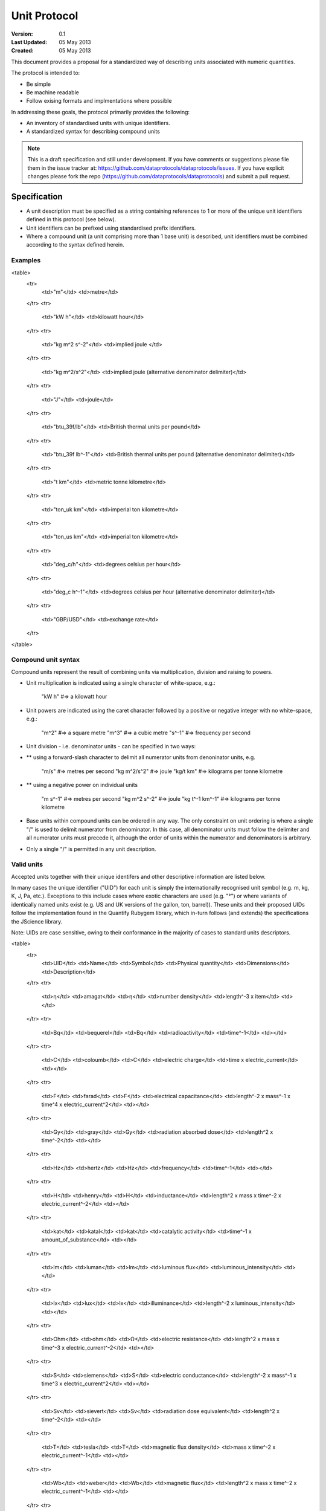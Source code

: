 =============
Unit Protocol
=============

.. sectionauthor:: Andrew Berkeley, Rufus Pollock (Open Knowledge Foundation), James Smith (Open Data Institute)

:**Version**: 0.1
:**Last Updated**: 05 May 2013
:**Created**: 05 May 2013

This document provides a proposal for a standardized way of describing units associated with numeric quantities.

The protocol is intended to:

* Be simple
* Be machine readable
* Follow exising formats and implmentations where possible

In addressing these goals, the protocol primarily provides the following:

* An inventory of standardised units with unique identifiers.
* A standardized syntax for describing compound units

.. note::

   This is a draft specification and still under development. If you have
   comments or suggestions please file them in the issue tracker at:
   https://github.com/dataprotocols/dataprotocols/issues. If you have explicit changes
   please fork the repo (https://github.com/dataprotocols/dataprotocols) and submit a
   pull request.


Specification
=============

* A unit description must be specified as a string containing references to 1 or more of the unique unit identifiers defined in this protocol (see below). 

* Unit identifiers can be prefixed using standardised prefix identifiers.

* Where a compound unit (a unit comprising more than 1 base unit) is described, unit identifiers must be combined according to the syntax defined herein.


Examples
--------

<table>
  <tr>
    <td>"m"</td>
    <td>metre</td>
  </tr>
  <tr>
    <td>"kW h"</td>
    <td>kilowatt hour</td>
  </tr>
  <tr>
    <td>"kg m^2 s^-2"</td>
    <td>implied joule </td>
  </tr>
  <tr>
    <td>"kg m^2/s^2"</td>
    <td>implied joule (alternative denominator delimiter)</td>
  </tr>
  <tr>
    <td>"J"</td>
    <td>joule</td>
  </tr>
  <tr>
    <td>"btu_39f/lb"</td>
    <td>British thermal units per pound</td>
  </tr>
  <tr>
    <td>"btu_39f lb^-1"</td>
    <td>British thermal units per pound (alternative denominator delimiter)</td>
  </tr>
  <tr>
    <td>"t km"</td>
    <td>metric tonne kilometre</td>
  </tr>
  <tr>
    <td>"ton_uk km"</td>
    <td>imperial ton kilometre</td>
  </tr>
  <tr>
    <td>"ton_us km"</td>
    <td>imperial ton kilometre</td>
  </tr>
  <tr>
    <td>"deg_c/h"</td>
    <td>degrees celsius per hour</td>
  </tr>
  <tr>
    <td>"deg_c h^-1"</td>
    <td>degrees celsius per hour (alternative denominator delimiter)</td>
  </tr>
  <tr>
    <td>"GBP/USD"</td>
    <td>exchange rate</td>
  </tr>
</table>

Compound unit syntax
--------------------

Compound units represent the result of combining units via multiplication, division and raising to powers.

* Unit multiplication is indicated using a single character of white-space, e.g.: 

    "kW h"             #=> a kilowatt hour

* Unit powers are indicated using the caret character followed by a positive or negative integer with no white-space, e.g.:

    "m^2"              #=> a square metre
    "m^3"              #=> a cubic metre
    "s^-1"             #=> frequency per second
    
* Unit division - i.e. denominator units - can be specified in two ways:
* ** using a forward-slash character to delimit all numerator units from denoninator units, e.g.

    "m/s"              #=> metres per second
    "kg m^2/s^2"       #=> joule
    "kg/t km"          #=> kilograms per tonne kilometre

* ** using a negative power on individual units

    "m s^-1"           #=> metres per second
    "kg m^2 s^-2"      #=> joule
    "kg t^-1 km^-1"    #=> kilograms per tonne kilometre

* Base units within compound units can be ordered in any way. The only constraint on unit ordering is where a single "/" is used to delimit numerator from denominator. In this case, all denominator units must follow the delimiter and all numerator units must precede it, although the order of units within the numerator and denominators is arbitrary.

* Only a single "/" is permitted in any unit description.

Valid units
-----------
Accepted units together with their unique identifers and other descriptive information are listed below.

In many cases the unique identifier ("UID") for each unit is simply the internationally recognised unit symbol (e.g. m, kg, K, J, Pa, etc.). Exceptions to this include cases where exotic characters are used (e.g. "°") or where variants of identically named units exist (e.g. US and UK versions of the gallon, ton, barrel)). These units and their proposed UIDs follow the implementation found in the Quantify Rubygem library, which in-turn follows (and extends) the specifications the JScience library.

Note: UIDs are case sensitive, owing to their conformance in the majority of cases to standard units descriptors.

<table>
  <tr>
    <td>UID</td>
    <td>Name</td>
    <td>Symbol</td>
    <td>Physical quantity</td>
    <td>Dimensions</td>
    <td>Description</td>
  </tr>
  <tr>
    <td>η</td>
    <td>amagat</td>
    <td>η</td>
    <td>number density</td>
    <td>length^-3 x item</td>
    <td></td>
  </tr>
  <tr>
    <td>Bq</td>
    <td>bequerel</td>
    <td>Bq</td>
    <td>radioactivity</td>
    <td>time^-1</td>
    <td></td>
  </tr>
  <tr>
    <td>C</td>
    <td>coloumb</td>
    <td>C</td>
    <td>electric charge</td>
    <td>time x electric_current</td>
    <td></td>
  </tr>
  <tr>
    <td>F</td>
    <td>farad</td>
    <td>F</td>
    <td>electrical capacitance</td>
    <td>length^-2 x mass^-1 x time^4 x electric_current^2</td>
    <td></td>
  </tr>
  <tr>
    <td>Gy</td>
    <td>gray</td>
    <td>Gy</td>
    <td>radiation absorbed dose</td>
    <td>length^2 x time^-2</td>
    <td></td>
  </tr>
  <tr>
    <td>Hz</td>
    <td>hertz</td>
    <td>Hz</td>
    <td>frequency</td>
    <td>time^-1</td>
    <td></td>
  </tr>
  <tr>
    <td>H</td>
    <td>henry</td>
    <td>H</td>
    <td>inductance</td>
    <td>length^2 x mass x time^-2 x electric_current^-2</td>
    <td></td>
  </tr>
  <tr>
    <td>kat</td>
    <td>katal</td>
    <td>kat</td>
    <td>catalytic activity</td>
    <td>time^-1 x amount_of_substance</td>
    <td></td>
  </tr>
  <tr>
    <td>lm</td>
    <td>luman</td>
    <td>lm</td>
    <td>luminous flux</td>
    <td>luminous_intensity</td>
    <td></td>
  </tr>
  <tr>
    <td>lx</td>
    <td>lux</td>
    <td>lx</td>
    <td>illuminance</td>
    <td>length^-2 x luminous_intensity</td>
    <td></td>
  </tr>
  <tr>
    <td>Ohm</td>
    <td>ohm</td>
    <td>Ω</td>
    <td>electric resistance</td>
    <td>length^2 x mass x time^-3 x electric_current^-2</td>
    <td></td>
  </tr>
  <tr>
    <td>S</td>
    <td>siemens</td>
    <td>S</td>
    <td>electric conductance</td>
    <td>length^-2 x mass^-1 x time^3 x electric_current^2</td>
    <td></td>
  </tr>
  <tr>
    <td>Sv</td>
    <td>sievert</td>
    <td>Sv</td>
    <td>radiation dose equivalent</td>
    <td>length^2 x time^-2</td>
    <td></td>
  </tr>
  <tr>
    <td>T</td>
    <td>tesla</td>
    <td>T</td>
    <td>magnetic flux density</td>
    <td>mass x time^-2 x electric_current^-1</td>
    <td></td>
  </tr>
  <tr>
    <td>Wb</td>
    <td>weber</td>
    <td>Wb</td>
    <td>magnetic flux</td>
    <td>length^2 x mass x time^-2 x electric_current^-1</td>
    <td></td>
  </tr>
  <tr>
    <td>m^2</td>
    <td>square metre</td>
    <td>m^2</td>
    <td>area</td>
    <td>length^2</td>
    <td></td>
  </tr>
  <tr>
    <td>m^3</td>
    <td>cubic metre</td>
    <td>m^3</td>
    <td>volume</td>
    <td>length^3</td>
    <td></td>
  </tr>
  <tr>
    <td>m/s</td>
    <td>metre per second</td>
    <td>m/s</td>
    <td>velocity</td>
    <td>length x time^-1</td>
    <td></td>
  </tr>
  <tr>
    <td>m/s^2</td>
    <td>metre per square second</td>
    <td>m/s^2</td>
    <td>acceleration</td>
    <td>length x time^-2</td>
    <td></td>
  </tr>
  <tr>
    <td>cm^-1</td>
    <td>per centimetre</td>
    <td>cm^-1</td>
    <td></td>
    <td>length^-1</td>
    <td></td>
  </tr>
  <tr>
    <td>cm/s^2</td>
    <td>centimetre per square second</td>
    <td>cm/s^2</td>
    <td>acceleration</td>
    <td>length x time^-2</td>
    <td></td>
  </tr>
  <tr>
    <td>A</td>
    <td>ampere</td>
    <td>A</td>
    <td>electric current</td>
    <td>electric_current</td>
    <td></td>
  </tr>
  <tr>
    <td>bit</td>
    <td>bit</td>
    <td>bit</td>
    <td>information</td>
    <td>information</td>
    <td></td>
  </tr>
  <tr>
    <td>cd</td>
    <td>candela</td>
    <td>cd</td>
    <td>luminous intensity</td>
    <td>luminous_intensity</td>
    <td></td>
  </tr>
  <tr>
    <td>K</td>
    <td>kelvin</td>
    <td>K</td>
    <td>temperature</td>
    <td>temperature</td>
    <td></td>
  </tr>
  <tr>
    <td>m</td>
    <td>metre</td>
    <td>m</td>
    <td>length</td>
    <td>length</td>
    <td></td>
  </tr>
  <tr>
    <td>mol</td>
    <td>mole</td>
    <td>mol</td>
    <td>amount of substance</td>
    <td>amount_of_substance</td>
    <td></td>
  </tr>
  <tr>
    <td>s</td>
    <td>second</td>
    <td>s</td>
    <td>time</td>
    <td>time</td>
    <td></td>
  </tr>
  <tr>
    <td>kg</td>
    <td>kilogram</td>
    <td>kg</td>
    <td>mass</td>
    <td>mass</td>
    <td></td>
  </tr>
  <tr>
    <td>g</td>
    <td>gram</td>
    <td>g</td>
    <td>mass</td>
    <td>mass</td>
    <td></td>
  </tr>
  <tr>
    <td>km</td>
    <td>kilometre</td>
    <td>km</td>
    <td>length</td>
    <td>length</td>
    <td></td>
  </tr>
  <tr>
    <td>μm</td>
    <td>micron</td>
    <td>μm</td>
    <td>length</td>
    <td>length</td>
    <td></td>
  </tr>
  <tr>
    <td>J</td>
    <td>joule</td>
    <td>J</td>
    <td>energy</td>
    <td>length^2 x mass x time^-2</td>
    <td></td>
  </tr>
  <tr>
    <td>N</td>
    <td>newton</td>
    <td>N</td>
    <td>force</td>
    <td>length x mass x time^-2</td>
    <td></td>
  </tr>
  <tr>
    <td>W</td>
    <td>watt</td>
    <td>W</td>
    <td>power</td>
    <td>length^2 x mass x time^-3</td>
    <td></td>
  </tr>
  <tr>
    <td>V</td>
    <td>volt</td>
    <td>V</td>
    <td>electric potential difference</td>
    <td>length^2 x mass x time^-3 x electric_current^-1</td>
    <td></td>
  </tr>
  <tr>
    <td>Pa</td>
    <td>pascal</td>
    <td>Pa</td>
    <td>pressure</td>
    <td>length^-1 x mass x time^-2</td>
    <td></td>
  </tr>
  <tr>
    <td>acre</td>
    <td>acre</td>
    <td>acre</td>
    <td>area</td>
    <td>length^2</td>
    <td></td>
  </tr>
  <tr>
    <td>a</td>
    <td>are</td>
    <td>a</td>
    <td>area</td>
    <td>length^2</td>
    <td></td>
  </tr>
  <tr>
    <td>atm</td>
    <td>atmosphere</td>
    <td>atm</td>
    <td>pressure</td>
    <td>length^-1 x mass x time^-2</td>
    <td></td>
  </tr>
  <tr>
    <td>bar</td>
    <td>bar</td>
    <td>bar</td>
    <td>pressure</td>
    <td>length^-1 x mass x time^-2</td>
    <td></td>
  </tr>
  <tr>
    <td>b</td>
    <td>barn</td>
    <td>b</td>
    <td>area</td>
    <td>length^2</td>
    <td></td>
  </tr>
  <tr>
    <td>bhp</td>
    <td>boiler horsepower</td>
    <td>bhp</td>
    <td>power</td>
    <td>length^2 x mass x time^-3</td>
    <td></td>
  </tr>
  <tr>
    <td>btu_39f</td>
    <td>british thermal unit (39 °F)</td>
    <td>BTU</td>
    <td>energy</td>
    <td>length^2 x mass x time^-2</td>
    <td></td>
  </tr>
  <tr>
    <td>btu_60f</td>
    <td>british thermal unit (60 °F)</td>
    <td>BTU</td>
    <td>energy</td>
    <td>length^2 x mass x time^-2</td>
    <td></td>
  </tr>
  <tr>
    <td>btu_63f</td>
    <td>british thermal unit (63 °F)</td>
    <td>BTU</td>
    <td>energy</td>
    <td>length^2 x mass x time^-2</td>
    <td></td>
  </tr>
  <tr>
    <td>btu_iso</td>
    <td>british thermal unit (ISO)</td>
    <td>BTU</td>
    <td>energy</td>
    <td>length^2 x mass x time^-2</td>
    <td></td>
  </tr>
  <tr>
    <td>btu_it</td>
    <td>british thermal unit (IT)</td>
    <td>BTU</td>
    <td>energy</td>
    <td>length^2 x mass x time^-2</td>
    <td></td>
  </tr>
  <tr>
    <td>btu_mean</td>
    <td>british thermal unit (mean)</td>
    <td>BTU</td>
    <td>energy</td>
    <td>length^2 x mass x time^-2</td>
    <td></td>
  </tr>
  <tr>
    <td>btu_thermo</td>
    <td>british thermal unit (thermochemical)</td>
    <td>BTU</td>
    <td>energy</td>
    <td>length^2 x mass x time^-2</td>
    <td></td>
  </tr>
  <tr>
    <td>btu_59f</td>
    <td>british thermal unit (59 °F)</td>
    <td>BTU</td>
    <td>energy</td>
    <td>length^2 x mass x time^-2</td>
    <td></td>
  </tr>
  <tr>
    <td>bu_imp</td>
    <td>US bushel</td>
    <td>bu (Imp)</td>
    <td>volume</td>
    <td>length^3</td>
    <td></td>
  </tr>
  <tr>
    <td>bu_us</td>
    <td>UK bushel</td>
    <td>bu (US lvl)</td>
    <td>volume</td>
    <td>length^3</td>
    <td></td>
  </tr>
  <tr>
    <td>cal</td>
    <td>calorie</td>
    <td>cal</td>
    <td>energy</td>
    <td>length^2 x mass x time^-2</td>
    <td></td>
  </tr>
  <tr>
    <td>cp</td>
    <td>candle power</td>
    <td>cp</td>
    <td>luminous flux</td>
    <td>luminous_intensity</td>
    <td></td>
  </tr>
  <tr>
    <td>CHU</td>
    <td>celsius heat unit</td>
    <td>CHU</td>
    <td>energy</td>
    <td>length^2 x mass x time^-2</td>
    <td></td>
  </tr>
  <tr>
    <td>cmHg</td>
    <td>centimetre of mercury</td>
    <td>cmHg</td>
    <td>pressure</td>
    <td>length^-1 x mass x time^-2</td>
    <td></td>
  </tr>
  <tr>
    <td>cmH2O</td>
    <td>centimetre of water</td>
    <td>cmH2O</td>
    <td>pressure</td>
    <td>length^-1 x mass x time^-2</td>
    <td></td>
  </tr>
  <tr>
    <td>clo</td>
    <td>clo</td>
    <td>clo</td>
    <td>thermal resistance</td>
    <td>mass^-1 x time^3 x temperature</td>
    <td></td>
  </tr>
  <tr>
    <td>c_us</td>
    <td>cup</td>
    <td>c (US)</td>
    <td>volume</td>
    <td>length^3</td>
    <td></td>
  </tr>
  <tr>
    <td>Ci</td>
    <td>curie</td>
    <td>Ci</td>
    <td>radioactivity</td>
    <td>time^-1</td>
    <td></td>
  </tr>
  <tr>
    <td>dyn</td>
    <td>dyne</td>
    <td>dyn</td>
    <td>force</td>
    <td>length x mass x time^-2</td>
    <td></td>
  </tr>
  <tr>
    <td>dyn_cm</td>
    <td>dyne centimetre</td>
    <td>dyn cm</td>
    <td>energy</td>
    <td>length^2 x mass x time^-2</td>
    <td></td>
  </tr>
  <tr>
    <td>hp_elec</td>
    <td>electric horsepower</td>
    <td>hp</td>
    <td>power</td>
    <td>length^2 x mass x time^-3</td>
    <td></td>
  </tr>
  <tr>
    <td>eV</td>
    <td>electron volt</td>
    <td>eV</td>
    <td>energy</td>
    <td>length^2 x mass x time^-2</td>
    <td></td>
  </tr>
  <tr>
    <td>erg</td>
    <td>erg</td>
    <td>erg</td>
    <td>energy</td>
    <td>length^2 x mass x time^-2</td>
    <td></td>
  </tr>
  <tr>
    <td>Fd</td>
    <td>faraday</td>
    <td>F</td>
    <td>electric charge</td>
    <td>time x electric_current</td>
    <td></td>
  </tr>
  <tr>
    <td>fc</td>
    <td>footcandle</td>
    <td>fc</td>
    <td>illuminance</td>
    <td>length^-2 x luminous_intensity</td>
    <td></td>
  </tr>
  <tr>
    <td>ftH2O</td>
    <td>foot of water</td>
    <td>ftH2O</td>
    <td>pressure</td>
    <td>length^-1 x mass x time^-2</td>
    <td></td>
  </tr>
  <tr>
    <td>Fr</td>
    <td>franklin</td>
    <td>Fr</td>
    <td>electric charge</td>
    <td>time x electric_current</td>
    <td></td>
  </tr>
  <tr>
    <td>γ</td>
    <td>gamma</td>
    <td>γ</td>
    <td>magnetic flux density</td>
    <td>mass x time^-2 x electric_current^-1</td>
    <td></td>
  </tr>
  <tr>
    <td>gauss</td>
    <td>gauss</td>
    <td>G</td>
    <td>magnetic flux density</td>
    <td>mass x time^-2 x electric_current^-1</td>
    <td></td>
  </tr>
  <tr>
    <td>Eh</td>
    <td>hartree</td>
    <td>Eh</td>
    <td>energy</td>
    <td>length^2 x mass x time^-2</td>
    <td></td>
  </tr>
  <tr>
    <td>ha</td>
    <td>hectare</td>
    <td>ha</td>
    <td>area</td>
    <td>length^2</td>
    <td></td>
  </tr>
  <tr>
    <td>hhd</td>
    <td>hogshead</td>
    <td>hhd</td>
    <td>volume</td>
    <td>length^3</td>
    <td></td>
  </tr>
  <tr>
    <td>inHg</td>
    <td>inch of mercury</td>
    <td>inHg</td>
    <td>pressure</td>
    <td>length^-1 x mass x time^-2</td>
    <td></td>
  </tr>
  <tr>
    <td>inH2O</td>
    <td>inch of water</td>
    <td>inH2O</td>
    <td>pressure</td>
    <td>length^-1 x mass x time^-2</td>
    <td></td>
  </tr>
  <tr>
    <td>kcal</td>
    <td>kilocalorie</td>
    <td>kcal</td>
    <td>energy</td>
    <td>length^2 x mass x time^-2</td>
    <td></td>
  </tr>
  <tr>
    <td>kgf</td>
    <td>kilogram force</td>
    <td>kgf</td>
    <td>force</td>
    <td>length x mass x time^-2</td>
    <td></td>
  </tr>
  <tr>
    <td>kn</td>
    <td>knot</td>
    <td>kn</td>
    <td>velocity</td>
    <td>length x time^-1</td>
    <td></td>
  </tr>
  <tr>
    <td>La</td>
    <td>lambert</td>
    <td>La</td>
    <td>illuminance</td>
    <td>length^-2 x luminous_intensity</td>
    <td></td>
  </tr>
  <tr>
    <td>L</td>
    <td>litre</td>
    <td>L</td>
    <td>volume</td>
    <td>length^3</td>
    <td></td>
  </tr>
  <tr>
    <td>Mx</td>
    <td>maxwell</td>
    <td>Mx</td>
    <td>magnetic flux</td>
    <td>length^2 x mass x time^-2 x electric_current^-1</td>
    <td></td>
  </tr>
  <tr>
    <td>hp</td>
    <td>metric horsepower</td>
    <td>hp</td>
    <td>power</td>
    <td>length^2 x mass x time^-3</td>
    <td></td>
  </tr>
  <tr>
    <td>mbar</td>
    <td>millibar</td>
    <td>mbar</td>
    <td>pressure</td>
    <td>length^-1 x mass x time^-2</td>
    <td></td>
  </tr>
  <tr>
    <td>mmHg</td>
    <td>millimetre of mercury</td>
    <td>mmHg</td>
    <td>pressure</td>
    <td>length^-1 x mass x time^-2</td>
    <td></td>
  </tr>
  <tr>
    <td>bbl</td>
    <td>petroleum barrel</td>
    <td>bbl</td>
    <td>volume</td>
    <td>length^3</td>
    <td></td>
  </tr>
  <tr>
    <td>p</td>
    <td>poncelot</td>
    <td>p</td>
    <td>power</td>
    <td>length^2 x mass x time^-3</td>
    <td></td>
  </tr>
  <tr>
    <td>pdl</td>
    <td>poundal</td>
    <td>pdl</td>
    <td>force</td>
    <td>length x mass x time^-2</td>
    <td></td>
  </tr>
  <tr>
    <td>lbf</td>
    <td>pound force</td>
    <td>lbf</td>
    <td>force</td>
    <td>length x mass x time^-2</td>
    <td></td>
  </tr>
  <tr>
    <td>quad</td>
    <td>quad</td>
    <td>quad</td>
    <td>energy</td>
    <td>length^2 x mass x time^-2</td>
    <td></td>
  </tr>
  <tr>
    <td>rd</td>
    <td>rad</td>
    <td>rad</td>
    <td>radiation absorbed dose</td>
    <td>length^2 x time^-2</td>
    <td></td>
  </tr>
  <tr>
    <td>rem</td>
    <td>rem</td>
    <td>rem</td>
    <td>radiation dose equivalent</td>
    <td>length^2 x time^-2</td>
    <td></td>
  </tr>
  <tr>
    <td>reyn</td>
    <td>reyn</td>
    <td>reyn</td>
    <td>dynamic viscosity</td>
    <td>length^-1 x mass x time^-1</td>
    <td></td>
  </tr>
  <tr>
    <td>rood</td>
    <td>rood</td>
    <td>rood</td>
    <td>area</td>
    <td>length^2</td>
    <td></td>
  </tr>
  <tr>
    <td>Rd</td>
    <td>rutherford</td>
    <td>rd</td>
    <td>radioactivity</td>
    <td>time^-1</td>
    <td></td>
  </tr>
  <tr>
    <td>Ry</td>
    <td>rydberg</td>
    <td>Ry</td>
    <td>energy</td>
    <td>length^2 x mass x time^-2</td>
    <td></td>
  </tr>
  <tr>
    <td>sn</td>
    <td>sthene</td>
    <td>sn</td>
    <td>force</td>
    <td>length x mass x time^-2</td>
    <td></td>
  </tr>
  <tr>
    <td>St</td>
    <td>stoke</td>
    <td>St</td>
    <td>kinematic viscosity</td>
    <td>length^2 x time^-1</td>
    <td></td>
  </tr>
  <tr>
    <td>thm</td>
    <td>therm</td>
    <td>thm</td>
    <td>energy</td>
    <td>length^2 x mass x time^-2</td>
    <td></td>
  </tr>
  <tr>
    <td>th</td>
    <td>thermie</td>
    <td>th</td>
    <td>energy</td>
    <td>length^2 x mass x time^-2</td>
    <td></td>
  </tr>
  <tr>
    <td>tog</td>
    <td>tog</td>
    <td>tog</td>
    <td>thermal resistance</td>
    <td>mass^-1 x time^3 x temperature</td>
    <td></td>
  </tr>
  <tr>
    <td>bbl_imp</td>
    <td>UK barrel</td>
    <td>bl (Imp)</td>
    <td>volume</td>
    <td>length^3</td>
    <td></td>
  </tr>
  <tr>
    <td>oz_fl_uk</td>
    <td>UK fluid ounce</td>
    <td>fl oz</td>
    <td>volume</td>
    <td>length^3</td>
    <td></td>
  </tr>
  <tr>
    <td>gal_uk</td>
    <td>UK gallon</td>
    <td>gal</td>
    <td>volume</td>
    <td>length^3</td>
    <td></td>
  </tr>
  <tr>
    <td>gi_uk</td>
    <td>UK gill</td>
    <td>gi</td>
    <td>volume</td>
    <td>length^3</td>
    <td></td>
  </tr>
  <tr>
    <td>hp_uk</td>
    <td>UK horsepower</td>
    <td>hp</td>
    <td>power</td>
    <td>length^2 x mass x time^-3</td>
    <td></td>
  </tr>
  <tr>
    <td>gal_dry_us</td>
    <td>US dry gallon</td>
    <td>gal</td>
    <td>volume</td>
    <td>length^3</td>
    <td></td>
  </tr>
  <tr>
    <td>bbl_dry_us</td>
    <td>US dry barrel</td>
    <td>bl (US)</td>
    <td>volume</td>
    <td>length^3</td>
    <td></td>
  </tr>
  <tr>
    <td>oz_fl</td>
    <td>US fluid ounce</td>
    <td>fl oz</td>
    <td>volume</td>
    <td>length^3</td>
    <td></td>
  </tr>
  <tr>
    <td>gi_us</td>
    <td>US gill</td>
    <td>gi</td>
    <td>volume</td>
    <td>length^3</td>
    <td></td>
  </tr>
  <tr>
    <td>bbl_fl_us</td>
    <td>US liquid barrel</td>
    <td>fl bl (US)</td>
    <td>volume</td>
    <td>length^3</td>
    <td></td>
  </tr>
  <tr>
    <td>gal</td>
    <td>US liquid gallon</td>
    <td>gal</td>
    <td>volume</td>
    <td>length^3</td>
    <td></td>
  </tr>
  <tr>
    <td>kWh</td>
    <td>kilowatt hour</td>
    <td>kWh</td>
    <td>energy</td>
    <td>length^2 x mass x time^-2</td>
    <td></td>
  </tr>
  <tr>
    <td>lbf/in^2</td>
    <td>pound force per square inch</td>
    <td>psi</td>
    <td>pressure</td>
    <td>length^-1 x mass x time^-2</td>
    <td></td>
  </tr>
  <tr>
    <td>angstrom</td>
    <td>angstrom</td>
    <td>Å</td>
    <td>length</td>
    <td>length</td>
    <td></td>
  </tr>
  <tr>
    <td>ua</td>
    <td>astronomical unit</td>
    <td>AU</td>
    <td>length</td>
    <td>length</td>
    <td></td>
  </tr>
  <tr>
    <td>Bi</td>
    <td>biot</td>
    <td>Bi</td>
    <td>electric current</td>
    <td>electric_current</td>
    <td></td>
  </tr>
  <tr>
    <td>byte</td>
    <td>byte</td>
    <td>byte</td>
    <td>information</td>
    <td>information</td>
    <td></td>
  </tr>
  <tr>
    <td>kt</td>
    <td>carat</td>
    <td>kt</td>
    <td>mass</td>
    <td>mass</td>
    <td></td>
  </tr>
  <tr>
    <td>ch</td>
    <td>chain</td>
    <td>ch</td>
    <td>length</td>
    <td>length</td>
    <td></td>
  </tr>
  <tr>
    <td>d</td>
    <td>day</td>
    <td>d</td>
    <td>time</td>
    <td>time</td>
    <td></td>
  </tr>
  <tr>
    <td>deg_c</td>
    <td>degree celsius</td>
    <td>°C</td>
    <td>temperature</td>
    <td>temperature</td>
    <td></td>
  </tr>
  <tr>
    <td>deg_f</td>
    <td>degree farenheit</td>
    <td>°F</td>
    <td>temperature</td>
    <td>temperature</td>
    <td></td>
  </tr>
  <tr>
    <td>deg_r</td>
    <td>degree rankine</td>
    <td>°R</td>
    <td>temperature</td>
    <td>temperature</td>
    <td></td>
  </tr>
  <tr>
    <td>dram</td>
    <td>dram</td>
    <td>dram</td>
    <td>length</td>
    <td>length</td>
    <td></td>
  </tr>
  <tr>
    <td>me</td>
    <td>electron mass</td>
    <td>me</td>
    <td>mass</td>
    <td>mass</td>
    <td></td>
  </tr>
  <tr>
    <td>ell</td>
    <td>ell</td>
    <td>ell</td>
    <td>length</td>
    <td>length</td>
    <td></td>
  </tr>
  <tr>
    <td>ftm</td>
    <td>fathom</td>
    <td>ftm</td>
    <td>length</td>
    <td>length</td>
    <td></td>
  </tr>
  <tr>
    <td>fm</td>
    <td>fermi</td>
    <td>fm</td>
    <td>length</td>
    <td>length</td>
    <td></td>
  </tr>
  <tr>
    <td>ft</td>
    <td>foot</td>
    <td>ft</td>
    <td>length</td>
    <td>length</td>
    <td></td>
  </tr>
  <tr>
    <td>fur</td>
    <td>furlong</td>
    <td>fur</td>
    <td>length</td>
    <td>length</td>
    <td></td>
  </tr>
  <tr>
    <td>gr</td>
    <td>grain</td>
    <td>gr</td>
    <td>mass</td>
    <td>mass</td>
    <td></td>
  </tr>
  <tr>
    <td>h</td>
    <td>hour</td>
    <td>h</td>
    <td>time</td>
    <td>time</td>
    <td></td>
  </tr>
  <tr>
    <td>cwt_long</td>
    <td>hundredweight long</td>
    <td>cwt</td>
    <td>mass</td>
    <td>mass</td>
    <td></td>
  </tr>
  <tr>
    <td>cwt_short</td>
    <td>hundredweight short</td>
    <td>cwt</td>
    <td>mass</td>
    <td>mass</td>
    <td></td>
  </tr>
  <tr>
    <td>in</td>
    <td>inch</td>
    <td>in</td>
    <td>length</td>
    <td>length</td>
    <td></td>
  </tr>
  <tr>
    <td>ly</td>
    <td>light year</td>
    <td>ly</td>
    <td>length</td>
    <td>length</td>
    <td></td>
  </tr>
  <tr>
    <td>ln</td>
    <td>line</td>
    <td>ln</td>
    <td>length</td>
    <td>length</td>
    <td></td>
  </tr>
  <tr>
    <td>lnk</td>
    <td>link</td>
    <td>lnk</td>
    <td>length</td>
    <td>length</td>
    <td></td>
  </tr>
  <tr>
    <td>ton_uk</td>
    <td>long ton</td>
    <td>ton</td>
    <td>mass</td>
    <td>mass</td>
    <td></td>
  </tr>
  <tr>
    <td>mi</td>
    <td>mile</td>
    <td>mi</td>
    <td>length</td>
    <td>length</td>
    <td></td>
  </tr>
  <tr>
    <td>min</td>
    <td>minute</td>
    <td>min</td>
    <td>time</td>
    <td>time</td>
    <td></td>
  </tr>
  <tr>
    <td>month</td>
    <td>month</td>
    <td>month</td>
    <td>time</td>
    <td>time</td>
    <td></td>
  </tr>
  <tr>
    <td>nl</td>
    <td>nautical league</td>
    <td>nl</td>
    <td>length</td>
    <td>length</td>
    <td></td>
  </tr>
  <tr>
    <td>nmi</td>
    <td>nautical mile</td>
    <td>nmi</td>
    <td>length</td>
    <td>length</td>
    <td></td>
  </tr>
  <tr>
    <td>oz</td>
    <td>ounce</td>
    <td>oz</td>
    <td>mass</td>
    <td>mass</td>
    <td></td>
  </tr>
  <tr>
    <td>pc</td>
    <td>parsec</td>
    <td>pc</td>
    <td>length</td>
    <td>length</td>
    <td></td>
  </tr>
  <tr>
    <td>dwt</td>
    <td>pennyweight</td>
    <td>dwt</td>
    <td>mass</td>
    <td>mass</td>
    <td></td>
  </tr>
  <tr>
    <td>pt</td>
    <td>point</td>
    <td>pt</td>
    <td>length</td>
    <td>length</td>
    <td></td>
  </tr>
  <tr>
    <td>lb</td>
    <td>pound</td>
    <td>lb</td>
    <td>mass</td>
    <td>mass</td>
    <td></td>
  </tr>
  <tr>
    <td>lbmol</td>
    <td>pound mole</td>
    <td>lbmol</td>
    <td>amount of substance</td>
    <td>amount_of_substance</td>
    <td></td>
  </tr>
  <tr>
    <td>ton_us</td>
    <td>short ton</td>
    <td>ton</td>
    <td>mass</td>
    <td>mass</td>
    <td></td>
  </tr>
  <tr>
    <td>d_sid</td>
    <td>sidereal day</td>
    <td>d</td>
    <td>time</td>
    <td>time</td>
    <td></td>
  </tr>
  <tr>
    <td>year_sid</td>
    <td>sidereal year</td>
    <td>yr</td>
    <td>time</td>
    <td>time</td>
    <td></td>
  </tr>
  <tr>
    <td>lea</td>
    <td>statute league</td>
    <td>lea</td>
    <td>length</td>
    <td>length</td>
    <td></td>
  </tr>
  <tr>
    <td>st</td>
    <td>stone</td>
    <td>st</td>
    <td>mass</td>
    <td>mass</td>
    <td></td>
  </tr>
  <tr>
    <td>t</td>
    <td>tonne</td>
    <td>t</td>
    <td>mass</td>
    <td>mass</td>
    <td></td>
  </tr>
  <tr>
    <td>u</td>
    <td>unified atomic mass</td>
    <td>u</td>
    <td>mass</td>
    <td>mass</td>
    <td></td>
  </tr>
  <tr>
    <td>foot_survey_us</td>
    <td>US survey foot</td>
    <td>ft</td>
    <td>length</td>
    <td>length</td>
    <td></td>
  </tr>
  <tr>
    <td>week</td>
    <td>week</td>
    <td>wk</td>
    <td>time</td>
    <td>time</td>
    <td></td>
  </tr>
  <tr>
    <td>yd</td>
    <td>yard</td>
    <td>yd</td>
    <td>length</td>
    <td>length</td>
    <td></td>
  </tr>
  <tr>
    <td>year</td>
    <td>year</td>
    <td>yr</td>
    <td>time</td>
    <td>time</td>
    <td></td>
  </tr>
  <tr>
    <td>unity</td>
    <td></td>
    <td></td>
    <td>dimensionless</td>
    <td></td>
    <td></td>
  </tr>
  <tr>
    <td>percent</td>
    <td>percent</td>
    <td>%</td>
    <td>dimensionless</td>
    <td></td>
    <td></td>
  </tr>
  <tr>
    <td>rad</td>
    <td>radian</td>
    <td>rad</td>
    <td>plane angle</td>
    <td></td>
    <td></td>
  </tr>
  <tr>
    <td>sr</td>
    <td>steridian</td>
    <td>sr</td>
    <td>solid angle</td>
    <td></td>
    <td></td>
  </tr>
  <tr>
    <td>centiradian</td>
    <td>centiradian</td>
    <td>crad</td>
    <td>plane angle</td>
    <td></td>
    <td></td>
  </tr>
  <tr>
    <td>arc_min</td>
    <td>arcminute</td>
    <td>′</td>
    <td>plane angle</td>
    <td></td>
    <td></td>
  </tr>
  <tr>
    <td>arc_sec</td>
    <td>arcsecond</td>
    <td>″</td>
    <td>plane angle</td>
    <td></td>
    <td></td>
  </tr>
  <tr>
    <td>degree</td>
    <td>degree</td>
    <td>°</td>
    <td>plane angle</td>
    <td></td>
    <td></td>
  </tr>
  <tr>
    <td>grad</td>
    <td>grad</td>
    <td>grad</td>
    <td>plane angle</td>
    <td></td>
    <td></td>
  </tr>
  <tr>
    <td>rev</td>
    <td>revolution</td>
    <td>rev</td>
    <td>plane angle</td>
    <td></td>
    <td></td>
  </tr>
  <tr>
    <td>sphere</td>
    <td>sphere</td>
    <td>sphere</td>
    <td>solid angle</td>
    <td></td>
    <td></td>
  </tr>
</table>

Valid unit prefixes
-------------------

<table>
  <tr>
    <td>da</td>
    <td>deca</td>
    <td>da</td>
    <td>10.0</td>
    <td></td>
  </tr>
  <tr>
    <td>h</td>
    <td>hecto</td>
    <td>h</td>
    <td>100.0</td>
    <td></td>
  </tr>
  <tr>
    <td>k</td>
    <td>kilo</td>
    <td>k</td>
    <td>1000.0</td>
    <td></td>
  </tr>
  <tr>
    <td>M</td>
    <td>mega</td>
    <td>M</td>
    <td>1000000.0</td>
    <td></td>
  </tr>
  <tr>
    <td>G</td>
    <td>giga</td>
    <td>G</td>
    <td>1000000000.0</td>
    <td></td>
  </tr>
  <tr>
    <td>T</td>
    <td>tera</td>
    <td>T</td>
    <td>1000000000000.0</td>
    <td></td>
  </tr>
  <tr>
    <td>P</td>
    <td>peta</td>
    <td>P</td>
    <td>1000000000000000.0</td>
    <td></td>
  </tr>
  <tr>
    <td>E</td>
    <td>exa</td>
    <td>E</td>
    <td>1.0e+18</td>
    <td></td>
  </tr>
  <tr>
    <td>Z</td>
    <td>zetta</td>
    <td>Z</td>
    <td>1.0e+21</td>
    <td></td>
  </tr>
  <tr>
    <td>Y</td>
    <td>yotta</td>
    <td>Y</td>
    <td>1.0e+24</td>
    <td></td>
  </tr>
  <tr>
    <td>d</td>
    <td>deci</td>
    <td>d</td>
    <td>0.1</td>
    <td></td>
  </tr>
  <tr>
    <td>c</td>
    <td>centi</td>
    <td>c</td>
    <td>0.01</td>
    <td></td>
  </tr>
  <tr>
    <td>m</td>
    <td>milli</td>
    <td>m</td>
    <td>0.001</td>
    <td></td>
  </tr>
  <tr>
    <td>μ</td>
    <td>micro</td>
    <td>μ</td>
    <td>1.0e-06</td>
    <td></td>
  </tr>
  <tr>
    <td>n</td>
    <td>nano</td>
    <td>n</td>
    <td>1.0e-09</td>
    <td></td>
  </tr>
  <tr>
    <td>p</td>
    <td>pico</td>
    <td>p</td>
    <td>1.0e-12</td>
    <td></td>
  </tr>
  <tr>
    <td>f</td>
    <td>femto</td>
    <td>f</td>
    <td>1.0e-15</td>
    <td></td>
  </tr>
  <tr>
    <td>a</td>
    <td>atto</td>
    <td>a</td>
    <td>1.0e-18</td>
    <td></td>
  </tr>
  <tr>
    <td>z</td>
    <td>zepto</td>
    <td>z</td>
    <td>1.0e-21</td>
    <td></td>
  </tr>
  <tr>
    <td>y</td>
    <td>yocto</td>
    <td>y</td>
    <td>1.0e-24</td>
    <td></td>
  </tr>
</table>

Appendix: Related Work
======================
* Quantify
* JScience SI
* JScience Non-SI